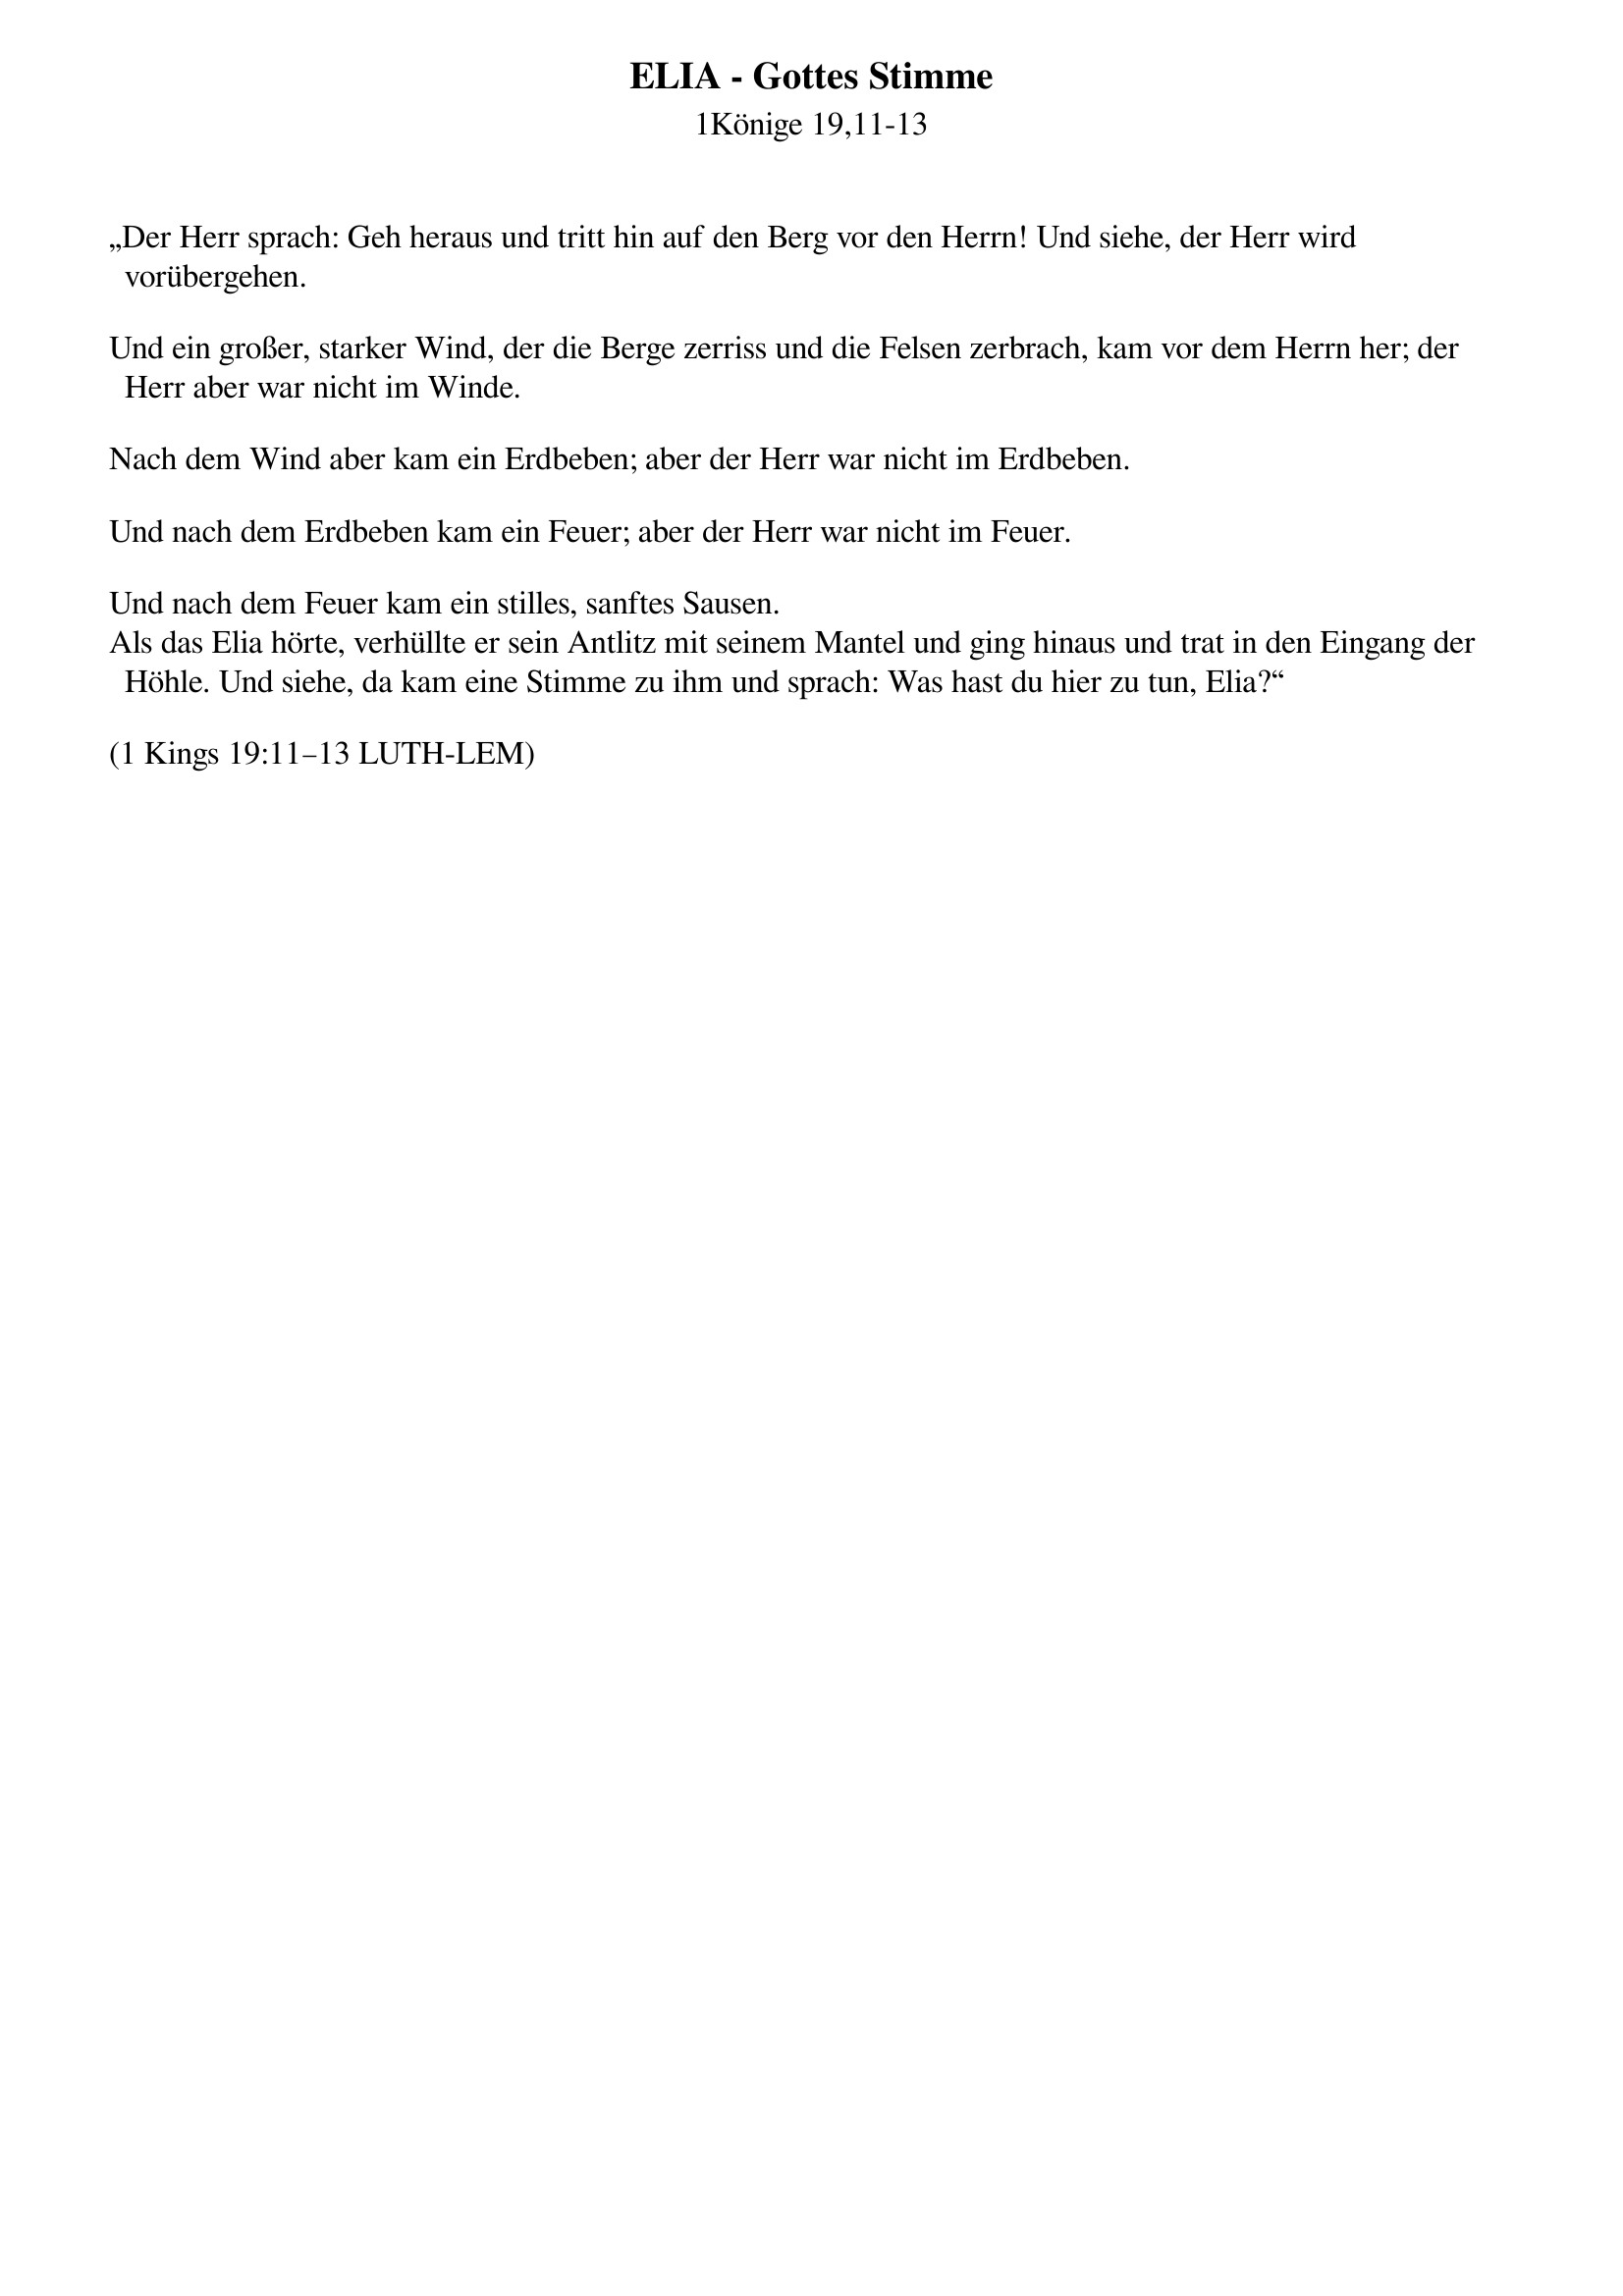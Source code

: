 {title:ELIA - Gottes Stimme}
{subtitle:1Könige 19,11-13}

„Der Herr sprach: Geh heraus und tritt hin auf den Berg vor den Herrn! Und siehe, der Herr wird vorübergehen.

Und ein großer, starker Wind, der die Berge zerriss und die Felsen zerbrach, kam vor dem Herrn her; der Herr aber war nicht im Winde.

Nach dem Wind aber kam ein Erdbeben; aber der Herr war nicht im Erdbeben.

Und nach dem Erdbeben kam ein Feuer; aber der Herr war nicht im Feuer.

Und nach dem Feuer kam ein stilles, sanftes Sausen.
Als das Elia hörte, verhüllte er sein Antlitz mit seinem Mantel und ging hinaus und trat in den Eingang der Höhle. Und siehe, da kam eine Stimme zu ihm und sprach: Was hast du hier zu tun, Elia?“

(1 Kings 19:11–13 LUTH-LEM)
